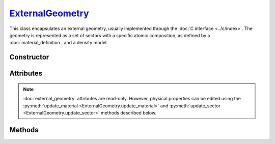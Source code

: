 .. _ExternalGeometry:

`ExternalGeometry`_
===================

This class encapsulates an external geometry, usually implemented through the
:doc:`C interface <../c/index>`. The geometry is represented as a set of sectors
with a specific atomic composition, as defined by a :doc:`material_definition`,
and a density model.


Constructor
-----------

.. py:class:: ExternalGeometry(path)

   Loads a Monte Carlo geometry from a shared library located at the specified
   *path*. For example, on a Linux system,

   >>> geometry = goupil.ExternalGeometry("/path/to/libgeometry.so")


Attributes
----------

.. note::

   :doc:`external_geometry` attributes are read-only. However, physical
   properties can be edited using the :py:meth:`update_material
   <ExternalGeometry.update_material>` and :py:meth:`update_sector
   <ExternalGeometry.update_sector>` methods described below.

.. py:attribute:: ExternalGeometry.materials
   :type: tuple[MaterialDefinition]

   This attribute lists all geometry materials as a tuple.

.. py:attribute:: ExternalGeometry.sectors
   :type: tuple[GeometrySector]

   This attribute lists all geometry sectors as a tuple.


Methods
-------

.. py:method:: ExternalGeometry.locate(states) -> numpy.ndarray

   Locates the specified *states* within the geometry. The input *states* must
   be a structured :external:py:class:`numpy.ndarray` as returned by the
   :py:func:`states <states>` function. The function returns a
   :external:py:class:`numpy.ndarray` of sector indices.

.. py:method:: ExternalGeometry.trace(states, lengths=None, density=None) -> numpy.ndarray

   Casts rays through the geometry, starting from the specified *states*. The
   *states* must be a structured :external:py:class:`numpy.ndarray` as returned
   by the :py:func:`states <states>` function. This function returns a
   :external:py:class:`numpy.ndarray` containing the path length of rays in each
   geometry sector. Optionally, you can provide a *lengths*
   :external:py:class:`numpy.ndarray` of floats, or a single float, indicating
   the lengths of rays. If no *lengths* are specified, rays are traced until the
   geometry outer boundary.

   If the *density* parameter is set to :python:`True`, this function will
   return the column depth (grammage) along rays, in each sector, rather than
   the path length.

.. py:method:: ExternalGeometry.update_material(index, material)

   Replaces the material at the specified *index* in the list of geometry
   :py:attr:`materials <ExternalGeometry.materials>`. The *material* argument
   must be consistent with a :doc:`material_definition`.

.. py:method:: ExternalGeometry.update_sector(index, material=None, density=None)

   Alters the *material* or *density* model of a sector, identified by its
   *index* in the list of geometry :py:attr:`sectors
   <ExternalGeometry.sectors>`.
